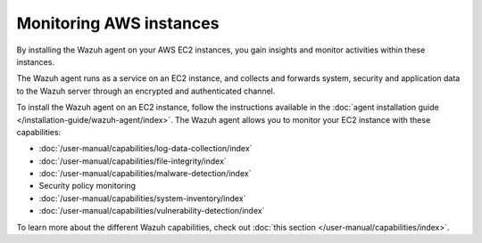 .. Copyright (C) 2015, Wazuh, Inc.

.. meta::
   :description: By installing the Wazuh agent on your AWS EC2 instances, you gain insights and monitor activities within these instances. Learn more in this section of the documentation.

Monitoring AWS instances
========================

By installing the Wazuh agent on your AWS EC2 instances, you gain insights and monitor activities within these instances.

The Wazuh agent runs as a service on an EC2 instance, and collects and forwards system, security and application data to the Wazuh server through an encrypted and authenticated channel.

To install the Wazuh agent on an EC2 instance, follow the instructions available in the :doc:`agent installation guide </installation-guide/wazuh-agent/index>`. The Wazuh agent allows you to monitor your EC2 instance with these capabilities:

-  :doc:`/user-manual/capabilities/log-data-collection/index`
-  :doc:`/user-manual/capabilities/file-integrity/index`
-  :doc:`/user-manual/capabilities/malware-detection/index`
-  Security policy monitoring
-  :doc:`/user-manual/capabilities/system-inventory/index`
-  :doc:`/user-manual/capabilities/vulnerability-detection/index`

To learn more about the different Wazuh capabilities, check out :doc:`this section </user-manual/capabilities/index>`.
